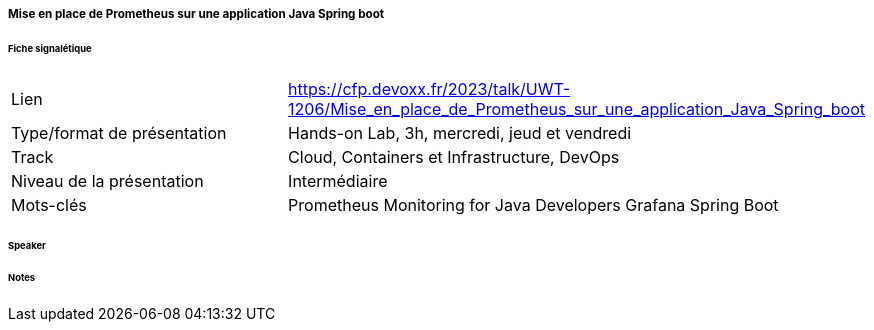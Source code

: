 ===== Mise en place de Prometheus sur une application Java Spring boot

====== Fiche signalétique

[cols="1,2"]
|===

|Lien
|https://cfp.devoxx.fr/2023/talk/UWT-1206/Mise_en_place_de_Prometheus_sur_une_application_Java_Spring_boot

|Type/format de présentation
|Hands-on Lab, 3h, mercredi, jeud et vendredi

|Track
|Cloud, Containers et Infrastructure, DevOps

|Niveau de la présentation
|Intermédiaire

|Mots-clés 	
|Prometheus Monitoring for Java Developers Grafana Spring Boot

|===

====== Speaker

====== Notes
 	
 	


